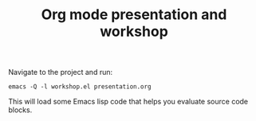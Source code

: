 #+TITLE: Org mode presentation and workshop

Navigate to the project and run:

#+BEGIN_SRC shell :results output code
  emacs -Q -l workshop.el presentation.org
#+END_SRC

This will load some Emacs lisp code that helps you evaluate source code blocks.
